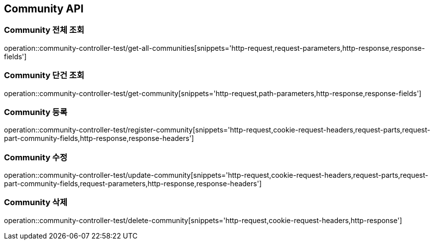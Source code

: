 [[Community-API]]
== Community API

[[Community-전체-조회]]
=== Community 전체 조회
operation::community-controller-test/get-all-communities[snippets='http-request,request-parameters,http-response,response-fields']

[[Community-단건-조회]]
=== Community 단건 조회
operation::community-controller-test/get-community[snippets='http-request,path-parameters,http-response,response-fields']

[[Community-등록]]
=== Community 등록
operation::community-controller-test/register-community[snippets='http-request,cookie-request-headers,request-parts,request-part-community-fields,http-response,response-headers']

[[Community-수정]]
=== Community 수정
operation::community-controller-test/update-community[snippets='http-request,cookie-request-headers,request-parts,request-part-community-fields,request-parameters,http-response,response-headers']

[[Community-삭제]]
=== Community 삭제
operation::community-controller-test/delete-community[snippets='http-request,cookie-request-headers,http-response']